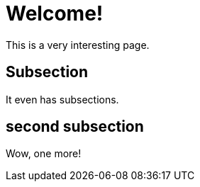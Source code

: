 = Welcome!

This is a very interesting page.

== Subsection

It even has subsections.

== second subsection

Wow, one more!
